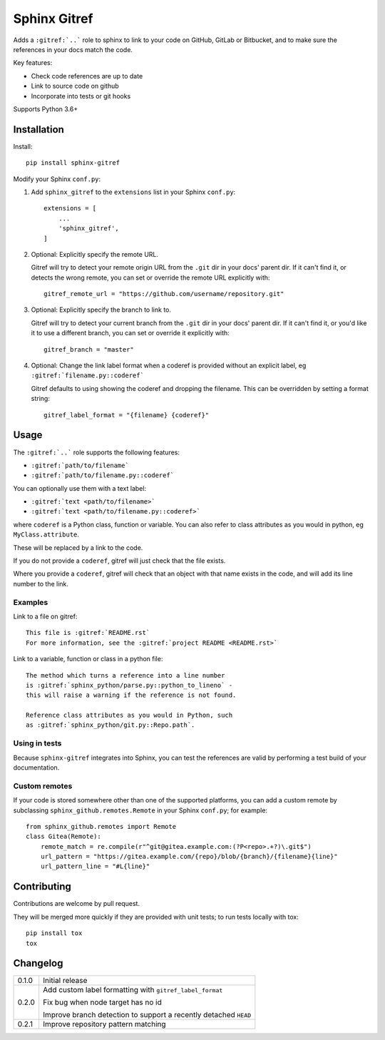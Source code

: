 =============
Sphinx Gitref
=============

.. image:: https://travis-ci.org/wildfish/sphinx-gitref.svg?branch=master
    :target: https://travis-ci.org/wildfish/sphinx-gitref

.. image:: https://codecov.io/gh/wildfish/sphinx-gitref/branch/master/graph/badge.svg
  :target: https://codecov.io/gh/wildfish/sphinx-gitref

Adds a ``:gitref:`..``` role to sphinx to link to your code on GitHub, GitLab or
Bitbucket, and to make sure the references in your docs match the code.

Key features:

* Check code references are up to date
* Link to source code on github
* Incorporate into tests or git hooks

Supports Python 3.6+


Installation
============

Install::

    pip install sphinx-gitref


Modify your Sphinx ``conf.py``:

#. Add ``sphinx_gitref`` to the ``extensions`` list in your Sphinx ``conf.py``::

      extensions = [
          ...
          'sphinx_gitref',
      ]

#. Optional: Explicitly specify the remote URL.

   Gitref will try to detect your remote origin URL from the ``.git`` dir in your docs'
   parent dir. If it can't find it, or detects the wrong remote, you can set or override
   the remote URL explicitly with::

      gitref_remote_url = "https://github.com/username/repository.git"

#. Optional: Explicitly specify the branch to link to.

   Gitref will try to detect your current branch from the ``.git`` dir in your docs'
   parent dir. If it can't find it, or you'd like it to use a different branch, you can
   set or override it explicitly with::

      gitref_branch = "master"

#. Optional: Change the link label format when a coderef is provided without an
   explicit label, eg ``:gitref:`filename.py::coderef```

   Gitref defaults to using showing the coderef and dropping the filename. This can be
   overridden by setting a format string::

        gitref_label_format = "{filename} {coderef}"


Usage
=====

The ``:gitref:`..``` role supports the following features:

* ``:gitref:`path/to/filename```
* ``:gitref:`path/to/filename.py::coderef```

You can optionally use them with a text label:

* ``:gitref:`text <path/to/filename>```
* ``:gitref:`text <path/to/filename.py::coderef>```

where ``coderef`` is a Python class, function or variable. You can also refer to class
attributes as you would in python, eg ``MyClass.attribute``.

These will be replaced by a link to the code.

If you do not provide a ``coderef``, gitref will just check that the file exists.

Where you provide a ``coderef``, gitref will check that an object with that name exists
in the code, and will add its line number to the link.


Examples
--------

Link to a file on gitref::

    This file is :gitref:`README.rst`
    For more information, see the :gitref:`project README <README.rst>`

Link to a variable, function or class in a python file::

    The method which turns a reference into a line number
    is :gitref:`sphinx_python/parse.py::python_to_lineno` -
    this will raise a warning if the reference is not found.

    Reference class attributes as you would in Python, such
    as :gitref:`sphinx_python/git.py::Repo.path`.


Using in tests
--------------

Because ``sphinx-gitref`` integrates into Sphinx, you can test the references are valid
by performing a test build of your documentation.


Custom remotes
--------------

If your code is stored somewhere other than one of the supported platforms, you can add
a custom remote by subclassing ``sphinx_github.remotes.Remote`` in your Sphinx
``conf.py``; for example::

    from sphinx_github.remotes import Remote
    class Gitea(Remote):
        remote_match = re.compile(r"^git@gitea.example.com:(?P<repo>.+?)\.git$")
        url_pattern = "https://gitea.example.com/{repo}/blob/{branch}/{filename}{line}"
        url_pattern_line = "#L{line}"


Contributing
============

Contributions are welcome by pull request.

They will be merged more quickly if they are provided with unit tests; to run tests
locally with tox::

    pip install tox
    tox


Changelog
=========

======= ====
0.1.0   Initial release

0.2.0   Add custom label formatting with ``gitref_label_format``

        Fix bug when node target has no id

        Improve branch detection to support a recently detached ``HEAD``

0.2.1   Improve repository pattern matching
======= ====
